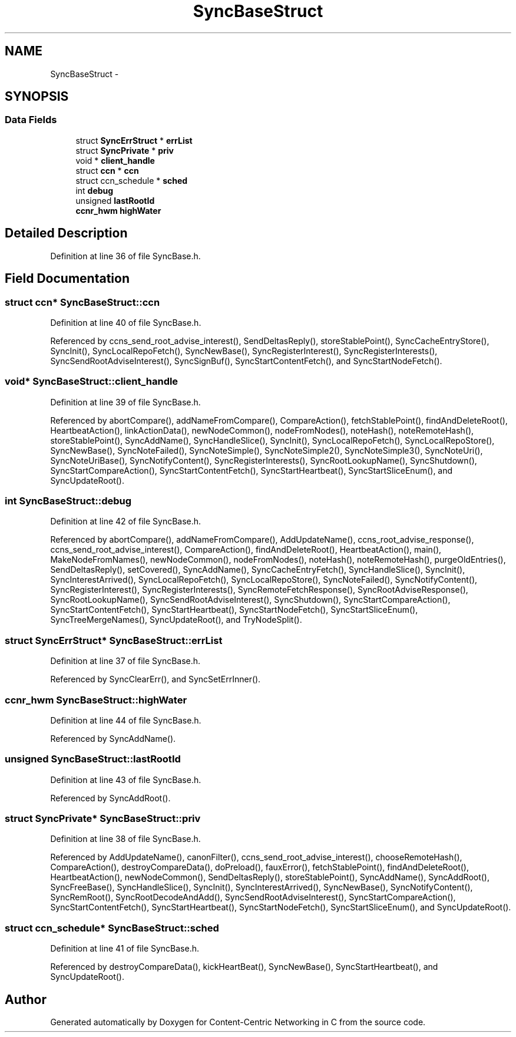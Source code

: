 .TH "SyncBaseStruct" 3 "21 Aug 2012" "Version 0.6.1" "Content-Centric Networking in C" \" -*- nroff -*-
.ad l
.nh
.SH NAME
SyncBaseStruct \- 
.SH SYNOPSIS
.br
.PP
.SS "Data Fields"

.in +1c
.ti -1c
.RI "struct \fBSyncErrStruct\fP * \fBerrList\fP"
.br
.ti -1c
.RI "struct \fBSyncPrivate\fP * \fBpriv\fP"
.br
.ti -1c
.RI "void * \fBclient_handle\fP"
.br
.ti -1c
.RI "struct \fBccn\fP * \fBccn\fP"
.br
.ti -1c
.RI "struct ccn_schedule * \fBsched\fP"
.br
.ti -1c
.RI "int \fBdebug\fP"
.br
.ti -1c
.RI "unsigned \fBlastRootId\fP"
.br
.ti -1c
.RI "\fBccnr_hwm\fP \fBhighWater\fP"
.br
.in -1c
.SH "Detailed Description"
.PP 
Definition at line 36 of file SyncBase.h.
.SH "Field Documentation"
.PP 
.SS "struct \fBccn\fP* \fBSyncBaseStruct::ccn\fP"
.PP
Definition at line 40 of file SyncBase.h.
.PP
Referenced by ccns_send_root_advise_interest(), SendDeltasReply(), storeStablePoint(), SyncCacheEntryStore(), SyncInit(), SyncLocalRepoFetch(), SyncNewBase(), SyncRegisterInterest(), SyncRegisterInterests(), SyncSendRootAdviseInterest(), SyncSignBuf(), SyncStartContentFetch(), and SyncStartNodeFetch().
.SS "void* \fBSyncBaseStruct::client_handle\fP"
.PP
Definition at line 39 of file SyncBase.h.
.PP
Referenced by abortCompare(), addNameFromCompare(), CompareAction(), fetchStablePoint(), findAndDeleteRoot(), HeartbeatAction(), linkActionData(), newNodeCommon(), nodeFromNodes(), noteHash(), noteRemoteHash(), storeStablePoint(), SyncAddName(), SyncHandleSlice(), SyncInit(), SyncLocalRepoFetch(), SyncLocalRepoStore(), SyncNewBase(), SyncNoteFailed(), SyncNoteSimple(), SyncNoteSimple2(), SyncNoteSimple3(), SyncNoteUri(), SyncNoteUriBase(), SyncNotifyContent(), SyncRegisterInterests(), SyncRootLookupName(), SyncShutdown(), SyncStartCompareAction(), SyncStartContentFetch(), SyncStartHeartbeat(), SyncStartSliceEnum(), and SyncUpdateRoot().
.SS "int \fBSyncBaseStruct::debug\fP"
.PP
Definition at line 42 of file SyncBase.h.
.PP
Referenced by abortCompare(), addNameFromCompare(), AddUpdateName(), ccns_root_advise_response(), ccns_send_root_advise_interest(), CompareAction(), findAndDeleteRoot(), HeartbeatAction(), main(), MakeNodeFromNames(), newNodeCommon(), nodeFromNodes(), noteHash(), noteRemoteHash(), purgeOldEntries(), SendDeltasReply(), setCovered(), SyncAddName(), SyncCacheEntryFetch(), SyncHandleSlice(), SyncInit(), SyncInterestArrived(), SyncLocalRepoFetch(), SyncLocalRepoStore(), SyncNoteFailed(), SyncNotifyContent(), SyncRegisterInterest(), SyncRegisterInterests(), SyncRemoteFetchResponse(), SyncRootAdviseResponse(), SyncRootLookupName(), SyncSendRootAdviseInterest(), SyncShutdown(), SyncStartCompareAction(), SyncStartContentFetch(), SyncStartHeartbeat(), SyncStartNodeFetch(), SyncStartSliceEnum(), SyncTreeMergeNames(), SyncUpdateRoot(), and TryNodeSplit().
.SS "struct \fBSyncErrStruct\fP* \fBSyncBaseStruct::errList\fP"
.PP
Definition at line 37 of file SyncBase.h.
.PP
Referenced by SyncClearErr(), and SyncSetErrInner().
.SS "\fBccnr_hwm\fP \fBSyncBaseStruct::highWater\fP"
.PP
Definition at line 44 of file SyncBase.h.
.PP
Referenced by SyncAddName().
.SS "unsigned \fBSyncBaseStruct::lastRootId\fP"
.PP
Definition at line 43 of file SyncBase.h.
.PP
Referenced by SyncAddRoot().
.SS "struct \fBSyncPrivate\fP* \fBSyncBaseStruct::priv\fP"
.PP
Definition at line 38 of file SyncBase.h.
.PP
Referenced by AddUpdateName(), canonFilter(), ccns_send_root_advise_interest(), chooseRemoteHash(), CompareAction(), destroyCompareData(), doPreload(), fauxError(), fetchStablePoint(), findAndDeleteRoot(), HeartbeatAction(), newNodeCommon(), SendDeltasReply(), storeStablePoint(), SyncAddName(), SyncAddRoot(), SyncFreeBase(), SyncHandleSlice(), SyncInit(), SyncInterestArrived(), SyncNewBase(), SyncNotifyContent(), SyncRemRoot(), SyncRootDecodeAndAdd(), SyncSendRootAdviseInterest(), SyncStartCompareAction(), SyncStartContentFetch(), SyncStartHeartbeat(), SyncStartNodeFetch(), SyncStartSliceEnum(), and SyncUpdateRoot().
.SS "struct ccn_schedule* \fBSyncBaseStruct::sched\fP"
.PP
Definition at line 41 of file SyncBase.h.
.PP
Referenced by destroyCompareData(), kickHeartBeat(), SyncNewBase(), SyncStartHeartbeat(), and SyncUpdateRoot().

.SH "Author"
.PP 
Generated automatically by Doxygen for Content-Centric Networking in C from the source code.
